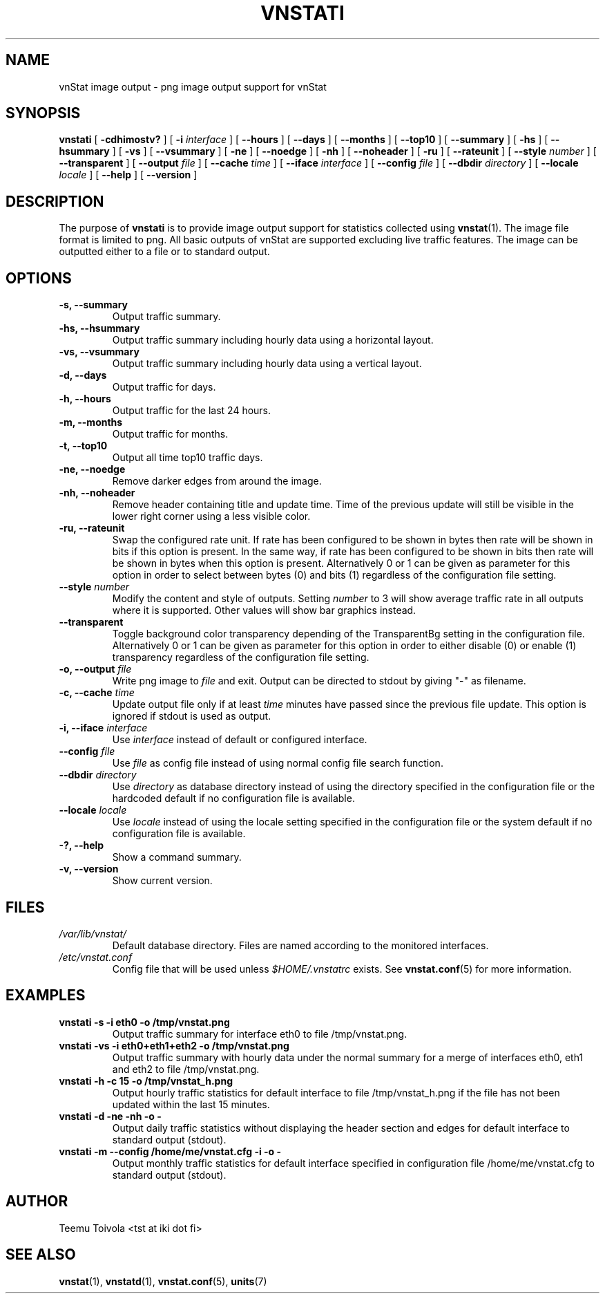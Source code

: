 .TH VNSTATI 1 "SEPTEMBER 2009" "version 1.9" "User Manuals"
.SH NAME
vnStat image output \- png image output support for vnStat
.SH SYNOPSIS
.B vnstati
[
.B \-cdhimostv?
] [
.B \-i
.I interface
] [
.B \-\-hours
] [
.B \-\-days
] [
.B \-\-months
] [
.B \-\-top10
] [
.B \-\-summary
] [
.B \-hs
] [
.B \-\-hsummary
] [
.B \-vs
] [
.B \-\-vsummary
] [
.B \-ne
] [
.B \-\-noedge
] [
.B \-nh
] [
.B \-\-noheader
] [
.B \-ru
] [
.B \-\-rateunit
] [
.B \-\-style
.I number
] [
.B \-\-transparent
] [
.B \-\-output
.I file
] [
.B \-\-cache
.I time
] [
.B \-\-iface
.I interface
] [
.B \-\-config
.I file
] [
.B \-\-dbdir
.I directory
] [
.B \-\-locale
.I locale
] [
.B \-\-help
] [
.B \-\-version
]
.SH DESCRIPTION
The purpose of
.B vnstati
is to provide image output support for statistics collected using
.BR vnstat (1).
The image file format is limited to png. All basic outputs
of vnStat are supported excluding live traffic features. The image
can be outputted either to a file or to standard output.
.SH OPTIONS
.TP
.BI "-s, --summary"
Output traffic summary.
.TP
.BI "-hs, --hsummary"
Output traffic summary including hourly data using a horizontal layout.
.TP
.BI "-vs, --vsummary"
Output traffic summary including hourly data using a vertical layout.
.TP
.BI "-d, --days"
Output traffic for days.
.TP
.BI "-h, --hours"
Output traffic for the last 24 hours.
.TP
.BI "-m, --months"
Output traffic for months.
.TP
.BI "-t, --top10"
Output all time top10 traffic days.
.TP
.BI "-ne, --noedge"
Remove darker edges from around the image.
.TP
.BI "-nh, --noheader"
Remove header containing title and update time. Time of the previous update
will still be visible in the lower right corner using a less visible color.
.TP
.BI "-ru, --rateunit"
Swap the configured rate unit. If rate has been configured to be shown in
bytes then rate will be shown in bits if this option is present. In the same
way, if rate has been configured to be shown in bits then rate will be shown
in bytes when this option is present. Alternatively 0 or 1 can be given as
parameter for this option in order to select between bytes (0) and bits
(1) regardless of the configuration file setting.
.TP
.BI "--style " number
Modify the content and style of outputs. Setting
.I number
to 3 will show average traffic rate in all outputs where it is supported.
Other values will show bar graphics instead.
.TP
.BI "--transparent"
Toggle background color transparency depending of the TransparentBg setting
in the configuration file. Alternatively 0 or 1 can be given as parameter
for this option in order to either disable (0) or enable (1) transparency
regardless of the configuration file setting.
.TP
.BI "-o, --output " file
Write png image to
.I file
and exit. Output can be directed to stdout by giving "-" as filename.
.TP
.BI "-c, --cache " time
Update output file only if at least
.I time
minutes have passed since the previous file update. This option is ignored if
stdout is used as output.
.TP
.BI "-i, --iface " interface
Use
.I interface
instead of default or configured interface.
.TP
.BI "--config " file
Use
.I file
as config file instead of using normal config file search function.
.TP
.BI "--dbdir " directory
Use
.I directory
as database directory instead of using the directory specified in the configuration
file or the hardcoded default if no configuration file is available.
.TP
.BI "--locale " locale
Use
.I locale
instead of using the locale setting specified in the configuration file or the system
default if no configuration file is available.
.TP
.BI "-?, --help"
Show a command summary.
.TP
.BI "-v, --version"
Show current version.
.SH FILES
.TP
.I /var/lib/vnstat/
Default database directory. Files are named according to the monitored interfaces.
.TP
.I /etc/vnstat.conf
Config file that will be used unless
.I $HOME/.vnstatrc
exists. See
.BR vnstat.conf (5)
for more information.
.SH EXAMPLES
.TP
.BI "vnstati -s -i eth0 -o /tmp/vnstat.png" 
Output traffic summary for interface eth0 to file /tmp/vnstat.png.
.TP
.BI "vnstati -vs -i eth0+eth1+eth2 -o /tmp/vnstat.png" 
Output traffic summary with hourly data under the normal summary for a merge of
interfaces eth0, eth1 and eth2 to file /tmp/vnstat.png.
.TP
.BI "vnstati -h -c 15 -o /tmp/vnstat_h.png"
Output hourly traffic statistics for default interface to file /tmp/vnstat_h.png
if the file has not been updated within the last 15 minutes.
.TP
.BI "vnstati -d -ne -nh -o -"
Output daily traffic statistics without displaying the header section and edges
for default interface to standard output (stdout).
.TP
.BI "vnstati -m --config /home/me/vnstat.cfg -i -o -"
Output monthly traffic statistics for default interface specified in configuration
file /home/me/vnstat.cfg to standard output (stdout).
.SH AUTHOR
Teemu Toivola <tst at iki dot fi>
.SH "SEE ALSO"
.BR vnstat (1),
.BR vnstatd (1),
.BR vnstat.conf (5),
.BR units (7)
